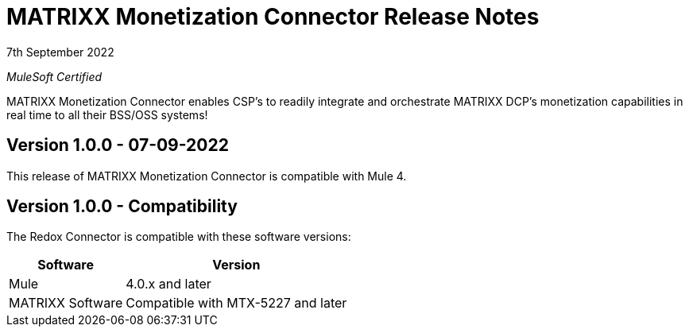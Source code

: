 = MATRIXX Monetization Connector Release Notes

7th September 2022

_MuleSoft Certified_

MATRIXX Monetization Connector enables CSP's to readily integrate and orchestrate MATRIXX DCP's monetization capabilities in real time to all their BSS/OSS systems!

== Version 1.0.0 - 07-09-2022
This release of MATRIXX Monetization Connector is compatible with Mule 4.

== Version 1.0.0 - Compatibility
The Redox Connector is compatible with these software versions:

[%header%autowidth.spread]
|===
|Software |Version
|Mule |4.0.x and later
|MATRIXX Software |Compatible with MTX-5227 and later
|===



